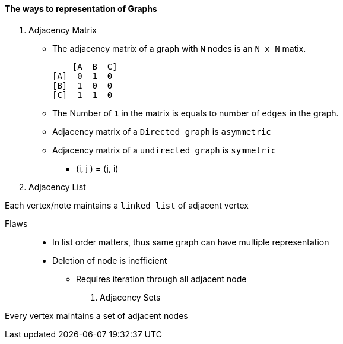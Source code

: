 ==== The ways to representation of Graphs

1. Adjacency Matrix
* The adjacency matrix of a graph with `N` nodes is an `N x N` matix.
    
        [A  B  C]
    [A]  0  1  0
    [B]  1  0  0
    [C]  1  1  0
   
* The Number of `1` in the matrix is equals to number of `edges` in the graph.

* Adjacency matrix of a `Directed graph` is `asymmetric`
* Adjacency matrix of a `undirected graph` is `symmetric`
    ** (i, j ) = (j, i)




2. Adjacency List

Each vertex/note maintains a `linked list` of adjacent vertex

   Flaws::
    * In list order matters, thus same graph can have multiple representation
    * Deletion of node is inefficient
        ** Requires iteration through all adjacent node

3. Adjacency Sets

Every vertex maintains a set of adjacent nodes
